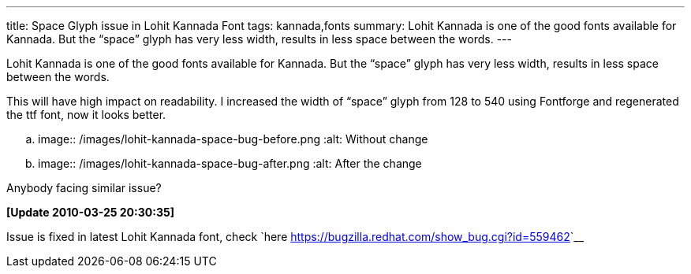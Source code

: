 ---
title: Space Glyph issue in Lohit Kannada Font
tags: kannada,fonts
summary: Lohit Kannada is one of the good fonts available for Kannada. But the “space” glyph has very less width, results in less space between the words.
---

Lohit Kannada is one of the good fonts available for Kannada. But the “space” glyph has very less width, results in less space between the words.

This will have high impact on readability. I increased the width of “space” glyph from 128 to 540 using Fontforge and regenerated the ttf font, now it looks better.

.. image:: /images/lohit-kannada-space-bug-before.png
   :alt: Without change

.. image:: /images/lohit-kannada-space-bug-after.png
   :alt: After the change

Anybody facing similar issue?

**[Update 2010-03-25 20:30:35]** 

Issue is fixed in latest Lohit Kannada font, check `here <https://bugzilla.redhat.com/show_bug.cgi?id=559462>`__
